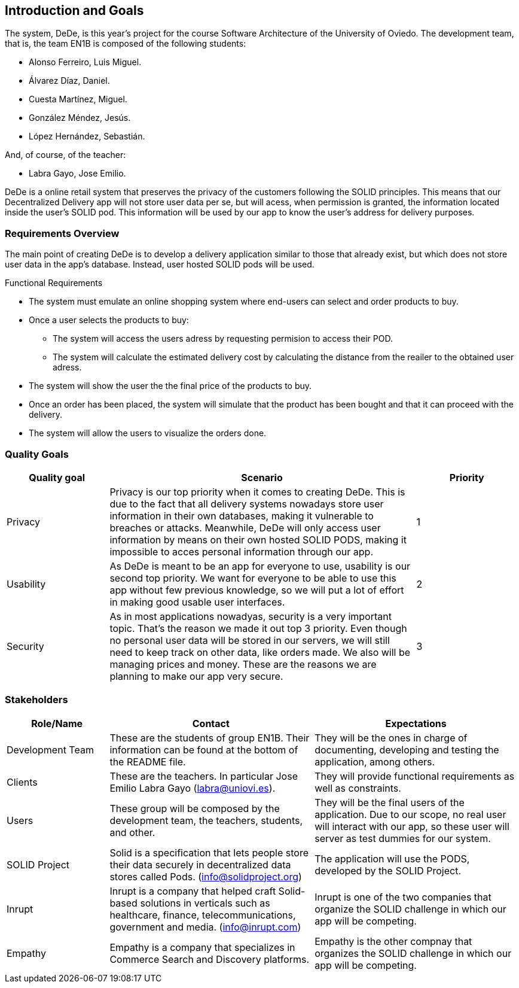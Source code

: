 [[section-introduction-and-goals]]
== Introduction and Goals

[role="arc42help"]
//****
//Describes the relevant requirements and the driving forces that software architects and development team must consider. These include

//* underlying business goals, essential features and functional requirements for the system
//* quality goals for the architecture
//* relevant stakeholders and their expectations

The system, DeDe, is this year's project for the course Software Architecture of the University of Oviedo. The development team, that is, the team EN1B is composed of the following students:

* Alonso Ferreiro, Luis Miguel.
* Álvarez Díaz, Daniel.
* Cuesta Martínez, Miguel.
* González Méndez, Jesús.
* López Hernández, Sebastián.

And, of course, of the teacher:

* Labra Gayo, Jose Emilio.

DeDe is a online retail system that preserves the privacy of the customers following the SOLID principles. This means that our Decentralized Delivery app will not store user data per se, but will acess, when permission is granted, the information located inside the user's SOLID pod. This information will be used by our app to know the user's address for delivery purposes.

//****

=== Requirements Overview

[role="arc42help"]
//****

The main point of creating DeDe is to develop a delivery application similar to those that already exist, but which does not store user data in the app's database. Instead, user hosted SOLID pods will be used.

Functional Requirements

* The system must emulate an online shopping system where end-users can select and order products to buy.

* Once a user selects the products to buy: 
** The system will access the users adress by requesting permision to access their POD.
** The system will calculate the estimated delivery cost by calculating the distance from the reailer to the obtained user adress.

* The system will show the user the the final price of the products to buy.

* Once an order has been placed, the system will simulate that the product has been bought and that it can proceed with the delivery.

* The system will allow the users to visualize the orders done.

//.Contents
//Short description of the functional requirements, driving forces, extract (or abstract) of requirements. Link to (hopefully existing) requirements documents (with version number and information where to find it).

//.Motivation
//From the point of view of the end users a system is created or modified to
//improve support of a business activity and/or improve the quality.


//.Form
//Short textual description, probably in tabular use-case format.
//If requirements documents exist this overview should refer to these documents.

//Keep these excerpts as short as possible. Balance readability of this document with potential redundancy w.r.t to requirements documents.
//****

=== Quality Goals

[role="arc42help"]
//****
//.Contents
// The top three (max five) quality goals for the architecture whose fulfillment is of highest importance to the major stakeholders. We really mean quality goals for the architecture. Don't confuse them with project goals. They are not necessarily identical.

[cols="1,3, 1"]  
|=== 
|Quality goal |Scenario |Priority

|Privacy 
|Privacy is our top priority when it comes to creating DeDe. This is due to the fact that all delivery systems nowadays store user information in their own databases, making it vulnerable to breaches or attacks. Meanwhile, DeDe will only access user information by means on their own hosted SOLID PODS, making it impossible to acces personal information through our app.
|1

|Usability
|As DeDe is meant to be an app for everyone to use, usability is our second top priority. We want for everyone to be able to use this app without few previous knowledge, so we will put a lot of effort in making good usable user interfaces.
|2

|Security
|As in most applications nowadyas, security is a very important topic. That's the reason we made it out top 3 priority. Even though no personal user data will be stored in our servers, we will still need to keep track on other data, like orders made. We also will be managing prices and money. These are the reasons we are planning to make our app very secure.
|3
|===

//.Motivation
//You should know the quality goals of your most important stakeholders, since they will influence fundamental architectural decisions. Make sure to be very concrete about these qualities, avoid buzzwords.
//If you as an architect do not know how the quality of your work will be judged …

//.Form
//A table with quality goals and concrete //scenarios, ordered by priorities
//****

=== Stakeholders

[role="arc42help"]
//****
//.Contents
//Explicit overview of stakeholders of the system, i.e. all person, roles or organizations that

//* should know the architecture
//* have to be convinced of the architecture
//* have to work with the architecture or with code
//* need the documentation of the architecture for their work
//* have to come up with decisions about the system or its development

//.Motivation
//You should know all parties involved in development of the system or affected by the system.
//Otherwise, you may get nasty surprises later in the development process.
//These stakeholders determine the extent and the level of detail of your work and its results.

//.Form
//Table with role names, person names, and their expectations with respect to the architecture and its documentation.
//****

[options="header",cols="1,2,2"]
|===
|Role/Name|Contact|Expectations
| Development Team | These are the students of group EN1B. Their information can be found at the bottom of the README file. | They will be the ones in charge of documenting, developing and testing the application, among others.
| Clients | These are the teachers. In particular Jose Emilio Labra Gayo (labra@uniovi.es). | They will provide functional requirements as well as constraints.
| Users | These group will be composed by the development team, the teachers, students, and other. | They will be the final users of the application. Due to our scope, no real user will interact with our app, so these user will server as test dummies for our system.
| SOLID Project | Solid is a specification that lets people store their data securely in decentralized data stores called Pods. (info@solidproject.org)  | The application will use the PODS, developed by the SOLID Project.
| Inrupt | Inrupt is a company that helped craft Solid-based solutions in verticals such as healthcare, finance, telecommunications, government and media. (info@inrupt.com) | Inrupt is one of the two companies that organize the SOLID challenge in which our app will be competing.
| Empathy | Empathy is a company that specializes in Commerce Search and Discovery platforms. | Empathy is the other compnay that organizes the SOLID challenge in which our app will be competing.
|===
